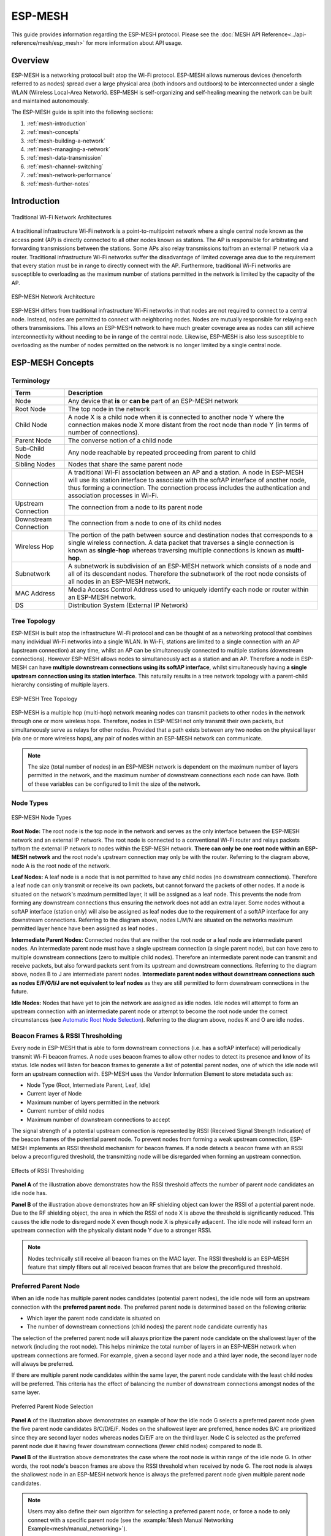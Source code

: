 ESP-MESH
========

This guide provides information regarding the ESP-MESH protocol. Please see the :doc:`MESH API Reference<../api-reference/mesh/esp_mesh>` for more information about API usage.

.. ------------------------------- Overview -----------------------------------

Overview
--------

ESP-MESH is a networking protocol built atop the Wi-Fi protocol. ESP-MESH allows numerous devices (henceforth referred to as nodes) spread over a large physical area (both indoors and outdoors) to be interconnected under a single WLAN (Wireless Local-Area Network). ESP-MESH is self-organizing and self-healing meaning the network can be built and maintained autonomously.

The ESP-MESH guide is split into the following sections:

1. :ref:`mesh-introduction`

2. :ref:`mesh-concepts`

3. :ref:`mesh-building-a-network`

4. :ref:`mesh-managing-a-network`

5. :ref:`mesh-data-transmission`

6. :ref:`mesh-channel-switching`

7. :ref:`mesh-network-performance`

8. :ref:`mesh-further-notes`


.. ----------------------------- Introduction ---------------------------------

.. _mesh-introduction:

Introduction
------------

.. figure:: ../../_static/mesh-traditional-network-architecture.png
    :align: center
    :alt: Diagram of Traditional Network Architectures
    :figclass: align-center

    Traditional Wi-Fi Network Architectures

A traditional infrastructure Wi-Fi network is a point-to-multipoint network where a single central node known as the access point (AP) is directly connected to all other nodes known as stations. The AP is responsible for arbitrating and forwarding transmissions between the stations. Some APs also relay transmissions to/from an external IP network via a router. Traditional infrastructure Wi-Fi networks suffer the disadvantage of limited coverage area due to the requirement that every station must be in range to directly connect with the AP. Furthermore, traditional Wi-Fi networks are susceptible to overloading as the maximum number of stations permitted in the network is limited by the capacity of the AP.

.. figure:: ../../_static/mesh-esp-mesh-network-architecture.png
    :align: center
    :alt: Diagram of ESP-MESH Network Architecture
    :figclass: align-center

    ESP-MESH Network Architecture

ESP-MESH differs from traditional infrastructure Wi-Fi networks in that nodes are not required to connect to a central node. Instead, nodes are permitted to connect with neighboring nodes. Nodes are mutually responsible for relaying each others transmissions. This allows an ESP-MESH network to have much greater coverage area as nodes can still achieve interconnectivity without needing to be in range of the central node. Likewise, ESP-MESH is also less susceptible to overloading as the number of nodes permitted on the network is no longer limited by a single central node.


.. -------------------------- ESP-MESH Concepts -------------------------------

.. _mesh-concepts:

ESP-MESH Concepts
-----------------

Terminology
^^^^^^^^^^^

+--------------------------+----------------------------------------------------------------+
| Term                     | Description                                                    |
+==========================+================================================================+
| Node                     | Any device that **is** or **can be** part of an ESP-MESH       |
|                          | network                                                        |
+--------------------------+----------------------------------------------------------------+
| Root Node                | The top node in the network                                    |
+--------------------------+----------------------------------------------------------------+
| Child Node               | A node X is a child node when it is connected to another node  |
|                          | Y where the connection makes node X more distant from the root |
|                          | node than node Y (in terms of number of connections).          |
+--------------------------+----------------------------------------------------------------+
| Parent Node              | The converse notion of a child node                            |
+--------------------------+----------------------------------------------------------------+
| Sub-Child Node           | Any node reachable by repeated proceeding from parent to child |
+--------------------------+----------------------------------------------------------------+
| Sibling Nodes            | Nodes that share the same parent node                          |
+--------------------------+----------------------------------------------------------------+
| Connection               | A traditional Wi-Fi association between an AP and a station.   |
|                          | A node in ESP-MESH will use its station interface to associate |
|                          | with the softAP interface of another node, thus forming a      |
|                          | connection. The connection process includes the authentication |
|                          | and association processes in Wi-Fi.                            |
+--------------------------+----------------------------------------------------------------+
| Upstream Connection      | The connection from a node to its parent node                  |
+--------------------------+----------------------------------------------------------------+
| Downstream Connection    | The connection from a node to one of its child nodes           |
+--------------------------+----------------------------------------------------------------+
| Wireless Hop             | The portion of the path between source and destination nodes   |
|                          | that corresponds to a single wireless connection. A data       |
|                          | packet that traverses a single connection is known as          |
|                          | **single-hop** whereas traversing multiple connections is      |
|                          | known as **multi-hop**.                                        |
+--------------------------+----------------------------------------------------------------+
| Subnetwork               | A subnetwork is subdivision of an ESP-MESH network which       |
|                          | consists of a node and all of its descendant nodes. Therefore  |
|                          | the subnetwork of the root node consists of all nodes in an    |
|                          | ESP-MESH network.                                              |
+--------------------------+----------------------------------------------------------------+
| MAC Address              | Media Access Control Address used to uniquely identify each    |
|                          | node or router within an ESP-MESH network.                     |
+--------------------------+----------------------------------------------------------------+
| DS                       | Distribution System (External IP Network)                      |
+--------------------------+----------------------------------------------------------------+

Tree Topology
^^^^^^^^^^^^^

ESP-MESH is built atop the infrastructure Wi-Fi protocol and can be thought of as a networking protocol that combines many individual Wi-Fi networks into a single WLAN. In Wi-Fi, stations are limited to a single connection with an AP (upstream connection) at any time, whilst an AP can be simultaneously connected to multiple stations (downstream connections). However ESP-MESH allows nodes to simultaneously act as a station and an AP. Therefore a node in ESP-MESH can have **multiple downstream connections using its softAP interface**, whilst simultaneously having **a single upstream connection using its station interface**. This naturally results in a tree network topology with a parent-child hierarchy consisting of multiple layers. 

.. figure:: ../../_static/mesh-tree-topology.png
    :align: center
    :alt: Diagram of ESP-MESH Tree Topology
    :figclass: align-center

    ESP-MESH Tree Topology

ESP-MESH is a multiple hop (multi-hop) network meaning nodes can transmit packets to other nodes in the network through one or more wireless hops. Therefore, nodes in ESP-MESH not only transmit their own packets, but simultaneously serve as relays for other nodes. Provided that a path exists between any two nodes on the physical layer (via one or more wireless hops), any pair of nodes within an ESP-MESH network can communicate.

.. note::
    The size (total number of nodes) in an ESP-MESH network is dependent on the maximum number of layers permitted in the network, and the maximum number of downstream connections each node can have. Both of these variables can be configured to limit the size of the network.

Node Types
^^^^^^^^^^

.. figure:: ../../_static/mesh-node-types.png
    :align: center
    :alt: Diagram of ESP-MESH Node Types
    :figclass: align-center

    ESP-MESH Node Types

**Root Node:** The root node is the top node in the network and serves as the only interface between the ESP-MESH network and an external IP network. The root node is connected to a conventional Wi-Fi router and relays packets to/from the external IP network to nodes within the ESP-MESH network. **There can only be one root node within an ESP-MESH network** and the root node's upstream connection may only be with the router. Referring to the diagram above, node A is the root node of the network.

**Leaf Nodes:** A leaf node is a node that is not permitted to have any child nodes (no downstream connections). Therefore a leaf node can only transmit or receive its own packets, but cannot forward the packets of other nodes. If a node is situated on the network's maximum permitted layer, it will be assigned as a leaf node. This prevents the node from forming any downstream connections thus ensuring the network does not add an extra layer. Some nodes without a softAP interface (station only) will also be assigned as leaf nodes due to the requirement of a softAP interface for any downstream connections. Referring to the diagram above, nodes L/M/N are situated on the networks maximum permitted layer hence have been assigned as leaf nodes .

**Intermediate Parent Nodes:** Connected nodes that are neither the root node or a leaf node are intermediate parent nodes. An intermediate parent node must have a single upstream connection (a single parent node), but can have zero to multiple downstream connections (zero to multiple child nodes). Therefore an intermediate parent node can transmit and receive packets, but also forward packets sent from its upstream and downstream connections. Referring to the diagram above, nodes B to J are intermediate parent nodes. **Intermediate parent nodes without downstream connections such as nodes E/F/G/I/J are not equivalent to leaf nodes** as they are still permitted to form downstream connections in the future.

**Idle Nodes:** Nodes that have yet to join the network are assigned as idle nodes. Idle nodes will attempt to form an upstream connection with an intermediate parent node or attempt to become the root node under the correct circumstances (see `Automatic Root Node Selection`_). Referring to the diagram above, nodes K and O are idle nodes.

Beacon Frames & RSSI Thresholding
^^^^^^^^^^^^^^^^^^^^^^^^^^^^^^^^^

Every node in ESP-MESH that is able to form downstream connections (i.e. has a softAP interface) will periodically transmit Wi-Fi beacon frames. A node uses beacon frames to allow other nodes to detect its presence and know of its status. Idle nodes will listen for beacon frames to generate a list of potential parent nodes, one of which  the idle node will form an upstream connection with. ESP-MESH uses the Vendor Information Element to store metadata such as:

- Node Type (Root, Intermediate Parent, Leaf, Idle)
- Current layer of Node
- Maximum number of layers permitted in the network
- Current number of child nodes
- Maximum number of downstream connections to accept 

The signal strength of a potential upstream connection is represented by RSSI (Received Signal Strength Indication) of the beacon frames of the potential parent node. To prevent nodes from forming a weak upstream connection, ESP-MESH implements an RSSI threshold mechanism for beacon frames. If a node detects a beacon frame with an RSSI below a preconfigured threshold, the transmitting node will be disregarded when forming an upstream connection.

.. figure:: ../../_static/mesh-beacon-frame-rssi.png
    :align: center
    :alt: Diagram of the Effects of RSSI Thresholding
    :figclass: align-center

    Effects of RSSI Thresholding

**Panel A** of the illustration above demonstrates how the RSSI threshold affects the number of parent node candidates an idle node has.

**Panel B** of the illustration above demonstrates how an RF shielding object can lower the RSSI of a potential parent node. Due to the RF shielding object, the area in which the RSSI of node X is above the threshold is significantly reduced. This causes the idle node to disregard node X even though node X is physically adjacent. The idle node will instead form an upstream connection with the physically distant node Y due to a stronger RSSI.

.. note::
    Nodes technically still receive all beacon frames on the MAC layer. The RSSI threshold is an ESP-MESH feature that simply filters out all received beacon frames that are below the preconfigured threshold. 

Preferred Parent Node 
^^^^^^^^^^^^^^^^^^^^^

When an idle node has multiple parent nodes candidates (potential parent nodes), the idle node will form an upstream connection with the **preferred parent node**. The preferred parent node is determined based on the following criteria:

- Which layer the parent node candidate is situated on 
- The number of downstream connections (child nodes) the parent node candidate currently has

The selection of the preferred parent node will always prioritize the parent node candidate on the shallowest layer of the network (including the root node). This helps minimize the total number of layers in an ESP-MESH network when upstream connections are formed. For example, given a second layer node and a third layer node, the second layer node will always be preferred. 

If there are multiple parent node candidates within the same layer, the parent node candidate with the least child nodes will be preferred. This criteria has the effect of balancing the number of downstream connections amongst nodes of the same layer.

.. figure:: ../../_static/mesh-preferred-parent-node.png
    :align: center
    :alt: Diagram of Preferred Parent Node Selection
    :figclass: align-center

    Preferred Parent Node Selection
    
**Panel A** of the illustration above demonstrates an example of how the idle node G selects a preferred parent node given the five parent node candidates B/C/D/E/F. Nodes on the shallowest layer are preferred, hence nodes B/C are prioritized since they are second layer nodes whereas nodes D/E/F are on the third layer. Node C is selected as the preferred parent node due it having fewer downstream connections (fewer child nodes) compared to node B.

**Panel B** of the illustration above demonstrates the case where the root node is within range of the idle node G. In other words, the root node's beacon frames are above the RSSI threshold when received by node G. The root node is always the shallowest node in an ESP-MESH network hence is always the preferred parent node given multiple parent node candidates.

.. note::
    Users may also define their own algorithm for selecting a preferred parent node, or force a node to only connect with a specific parent node (see the :example:`Mesh Manual Networking Example<mesh/manual_networking>`).

Routing Tables
^^^^^^^^^^^^^^

Each node within an ESP-MESH network will maintain its individual routing table used to correctly route ESP-MESH packets (see `ESP-MESH Packet`_) to the correct destination node. The routing table of a particular node will **consist of the MAC addresses of all nodes within the particular node's subnetwork** (including the MAC address of the particular node itself). Each routing table is internally partitioned into multiple subtables with each subtable corresponding to the subnetwork of each child node.

.. figure:: ../../_static/mesh-routing-tables-example.png
    :align: center
    :alt: Diagram of ESP-MESH Routing Tables Example
    :figclass: align-center

    ESP-MESH Routing Tables Example

Using the diagram above as an example, the routing table of node B would consist of the MAC addresses of nodes B to I (i.e. equivalent to the subnetwork of node B). Node B's routing table is internally partitioned into two subtables containing of nodes C to F and nodes G to I (i.e. equivalent to the subnetworks of nodes C and G respectively).

**ESP-MESH utilizes routing tables to determine whether an ESP-MESH packet should be forwarded upstream or downstream based on the following rules.**

**1.** If the packet's destination MAC address is within the current node's routing table and is not the current node, select the subtable that contains the destination MAC address and forward the data packet downstream to the child node corresponding to the subtable.

**2.** If the destination MAC address is not within the current node's routing table, forward the data packet upstream to the current node's parent node. Doing so repeatedly will result in the packet arriving at the root node where the routing table should contain all nodes within the network.

.. note::
    Users can call :cpp:func:`esp_mesh_get_routing_table` to obtain a node's routing table, or :cpp:func:`esp_mesh_get_routing_table_size` to obtain the size of a node's routing table.

    :cpp:func:`esp_mesh_get_subnet_nodes_list` can be used to obtain the corresponding subtable of a specific child node. Likewise :cpp:func:`esp_mesh_get_subnet_nodes_num` can be used to obtain the size of the subtable.


.. ------------------------ Building a Mesh Network ---------------------------

.. _mesh-building-a-network:

Building a Network
------------------

General Process
^^^^^^^^^^^^^^^

.. warning::
    Before the ESP-MESH network building process can begin, certain parts of the configuration must be uniform across each node in the network (see :cpp:type:`mesh_cfg_t`). Each node must be configured with **the same Mesh Network ID, router configuration, and softAP configuration**.

An ESP-MESH network building process involves selecting a root node, then forming downstream connections layer by layer until all nodes have joined the network. The exact layout of the network can be dependent on factors such as root node selection, parent node selection, and asynchronous power-on reset. However, the ESP-MESH network building process can be generalized into the following steps:

.. figure:: ../../_static/mesh-network-building.png
    :align: center
    :alt: Diagram of ESP-MESH Network Building Process
    :figclass: align-center

    ESP-MESH Network Building Process

1. Root Node Selection
""""""""""""""""""""""
The root node can be designated during configuration (see section on `User Designated Root Node`_), or dynamically elected based on the signal strength between each node and the router (see `Automatic Root Node Selection`_). Once selected, the root node will connect with the router and begin allowing downstream connections to form. Referring to the figure above, node A is selected to be the root node hence node A forms an upstream connection with the router.

2. Second Layer Formation
"""""""""""""""""""""""""
Once the root node has connected to the router, idle nodes in range of the root node will begin connecting with the root node thereby forming the second layer of the network. Once connected, the second layer nodes become intermediate parent nodes (assuming maximum permitted layers > 2) hence the next layer to form. Referring to the figure above, nodes B to D are in range of the root node. Therefore nodes B to D form upstream connections with the root node and become intermediate parent nodes.

3. Formation of remaining layers
""""""""""""""""""""""""""""""""
The remaining idle nodes will connect with intermediate parent nodes within range thereby forming a new layer in the network. Once connected, the idles nodes become intermediate parent node or leaf nodes depending on the networks maximum permitted layers. This step is repeated until there are no more idle nodes within the network or until the maximum permitted layer of the network has been reached. Referring to the figure above, nodes E/F/G connect with nodes B/C/D respectively and become intermediate parent nodes themselves.

4. Limiting Tree Depth
""""""""""""""""""""""
To prevent the network from exceeding the maximum permitted number of layers, nodes on the maximum layer will automatically become leaf nodes once connected. This prevents any other idle node from connecting with the leaf node thereby prevent a new layer form forming. However if an idle node has no other potential parent node, it will remain idle indefinitely. Referring to the figure above, the network's maximum permitted layers is set to four. Therefore when node H connects, it becomes a leaf node to prevent any downstream connections from forming.

Automatic Root Node Selection
^^^^^^^^^^^^^^^^^^^^^^^^^^^^^

The automatic selection of a root node involves an election process amongst all idle nodes based on their signal strengths with the router. Each idle node will transmit their MAC addresses and router RSSI values via Wi-Fi beacon frames. **The MAC address is used to uniquely identify each node in the network** whilst the **router RSSI** is used to indicate a node's signal strength with reference to the router. 

Each node will then simultaneously scan for the beacon frames from other idle nodes. If a node detects a beacon frame with a stronger router RSSI, the node will begin transmitting the contents of that beacon frame (i.e. voting for the node with the stronger router RSSI). The process of transmission and scanning will repeat for a preconfigured minimum number of iterations (10 iterations by default) and result in the beacon frame with the strongest router RSSI being propagated throughout the network. 

After all iterations, each node will individually check for its **vote percentage** (``number of votes/number of nodes participating in election``) to determine if it should become the root node. **If a node has a vote percentage larger than a preconfigured threshold (90% by default), the node will become a root node**. 

The following diagram demonstrates how an ESP-MESH network is built when the root node is automatically selected.

.. figure:: ../../_static/mesh-root-node-election-example.png
    :align: center
    :alt: Diagram of Root Node Election Process Example
    :figclass: align-center

    Root Node Election Example

**1.** On power-on reset, each node begins transmitting beacon frames consisting of their own MAC addresses and their router RSSIs.

**2.** Over multiple iterations of transmission and scanning, the beacon frame with the strongest router RSSI is propagated throughout the network. Node C has the strongest router RSSI (-10db) hence its beacon frame is propagated throughout the network. All nodes participating in the election vote for node C thus giving node C a vote percentage of 100%. Therefore node C becomes a root node and connects with the router.

**3.** Once Node C has connected with the router, nodes A/B/D/E connectwith node C as it is the preferred parent node (i.e. the shallowest node). Nodes A/B/D/E form the second layer of the network.

**4.** Node F and G connect with nodes D and E respectively and the network building process is complete.

.. note::
    The minimum number of iterations for the election process can be configured using :cpp:func:`esp_mesh_set_attempts`. Users should adjust the number of iterations based on the number of nodes within the network (i.e. the larger the network the larger number of scan iterations required). 

.. warning::
    **Vote percentage threshold** can also be configured using :cpp:func:`esp_mesh_set_vote_percentage`. Setting a low vote percentage threshold **can result in two or more nodes becoming root nodes** within the same ESP-MESH network leading to the building of multiple networks. If such is the case, ESP-MESH has internal mechanisms to autonomously resolve the **root node conflict**. The networks of the multiple root nodes will be combined into a single network with a single root node. However, root node conflicts where two or more root nodes have the same router SSID but different router BSSID are not handled.

User Designated Root Node
^^^^^^^^^^^^^^^^^^^^^^^^^

The root node can also be designated by user which will entail the designated root node to directly connect with the router and forgo the election process. When a root node is designated, all other nodes within the network must also forgo the election process to prevent the occurrence of a root node conflict. The following diagram demonstrates how an ESP-MESH network is built when the root node is designated by the user.

.. figure:: ../../_static/mesh-root-node-designated-example.png
    :align: center
    :alt: Diagram of Root Node Designation Process Example
    :figclass: align-center

    Root Node Designation Example (Root Node = A, Max Layers = 4)

**1.** Node A is designated the root node by the user therefore directly connects with the router. All other nodes forgo the election process.

**2.** Nodes C/D connect with node A as their preferred parent node. Both nodes form the second layer of the network.

**3.** Likewise, nodes B/E connect with node C, and node F connects with node D. Nodes B/E/F form the third layer of the network.

**4.** Node G connects with node E, forming the fourth layer of the network. However the maximum permitted number of layers in this network is configured as four, therefore node G becomes a leaf node to prevent any new layers from forming.

.. note::
    When designating a root node, the root node should call :cpp:func:`esp_mesh_set_parent` in order to directly connect with the router. Likewise, all other nodes should call :cpp:func:`esp_mesh_fix_root` to forgo the election process.

Parent Node Selection
^^^^^^^^^^^^^^^^^^^^^

By default, ESP-MESH is self organizing meaning that each node will autonomously select which potential parent node to form an upstream connection with. The autonomously selected parent node is known as the preferred parent node. The criteria used for selecting the preferred parent node is designed to reduce the number of layers in the ESP-MESH network and to balance the number of downstream connections between potential parent nodes (see section on `Preferred Parent Node`_).

However ESP-MESH also allows users to disable self-organizing behavior which will allow users to define their own criteria for parent node selection, or to configure nodes to have designated parent nodes (see the :example:`Mesh Manual Networking Example<mesh/manual_networking>`).

Asynchronous Power-on Reset
^^^^^^^^^^^^^^^^^^^^^^^^^^^

ESP-MESH network building can be affected by the order in which nodes power-on. If certain nodes within the network power-on asynchronously (i.e. separated by several minutes), **the final structure of the network could differ from the ideal case where all nodes are powered on synchronously**. Nodes that are delayed in powering on will adhere to the following rules:

**Rule 1:** If a root node already exists in the network, the delayed node will not attempt to elect a new root node, even if it has a stronger RSSI with the router. The delayed node will instead join the network like any other idle node by connecting with a preferred parent node. If the delayed node is the designated root node, all other nodes in the network will remain idle until the delayed node powers-on.

**Rule 2:** If a delayed node forms an upstream connection and becomes an intermediate parent node, it may also become the new preferred parent of other nodes (i.e. being a shallower node). This will cause the other nodes to switch their upstream connections to connect with the delayed node (see `Parent Node Switching`_).

**Rule 3:** If an idle node has a designated parent node which is delayed in powering-on, the idle node will not attempt to form any upstream connections in the absence of its designated parent node. The idle node will remain idle indefinitely until its designated parent node powers-on. 

The following example demonstrates the effects of asynchronous power-on with regards to network building.

.. figure:: ../../_static/mesh-asynchronous-power-on-example.png
    :align: center
    :alt: Diagram of Asynchronous Power On Example
    :figclass: align-center

    Network Building with Asynchronous Power On Example

**1.** Nodes A/C/D/F/G/H are powered-on synchronously and begin the root node election process by broadcasting their MAC addresses and router RSSIs. Node A is elected as the root node as it has the strongest RSSI.

**2.** Once node A becomes the root node, the remaining nodes begin forming upstream connections layer by layer with their preferred parent nodes. The result is a network with five layers.

**3.** Node B/E are delayed in powering-on but neither attempt to become the root node even though they have stronger router RSSIs (-20db and -10db) compared to node A. Instead both delayed nodes form upstream connections with their preferred parent nodes A and C respectively. Both Nodes B/E become intermediate parent nodes after connecting.

**4.** Nodes D/G switch their upstream connections as node B is the new preferred parent node due to it being on a shallower layer (second layer node). Due to the switch, the resultant network has three layers instead of the original five layers.

**Synchronous Power-On:** Had all nodes powered-on synchronously, node E would have become the root node as it has the strongest router RSSI (-10db). This would result in a significantly different network layout compared to the network formed under the conditions of asynchronous power-on. **However the synchronous power-on network layout can still be reached if the user manually switches the root node** (see :cpp:func:`esp_mesh_waive_root`).

.. note::
    Differences in parent node selection caused by asynchronous power-on are  autonomously corrected for to some extent in ESP-MESH (see `Parent Node Switching`_)

Loop-back Avoidance, Detection, and Handling
^^^^^^^^^^^^^^^^^^^^^^^^^^^^^^^^^^^^^^^^^^^^

A loop-back is the situation where a particular node forms an upstream connection with one of its descendant nodes (a node within the particular node's subnetwork). This results in a circular connection path thereby breaking the tree topology. ESP-MESH prevents loop-back during parent selection by excluding nodes already present in the selecting node's routing table (see `Routing Tables`_) thus prevents a particular node from attempting to connect to any node within its subnetwork.

In the event that a loop-back occurs, ESP-MESH utilizes a path verification mechanism and energy transfer mechanism to detect the loop-back occurrence. The parent node of the upstream connection that caused the loop-back will then inform the child node of the loop-back and initiate a disconnection.

.. -------------------------- Network Management ------------------------------

.. _mesh-managing-a-network:

Managing a Network
------------------

**ESP-MESH is a self healing network meaning it can detect and correct for failures in network routing**. Failures occur when a parent node with one or more child nodes breaks down, or when the connection between a parent node and its child nodes becomes unstable. Child nodes in ESP-MESH will autonomously select a new parent node and form an upstream connection with it to maintain network interconnectivity. ESP-MESH can handle both Root Node Failures and Intermediate Parent Node Failures.

Root Node Failure
^^^^^^^^^^^^^^^^^

If the root node breaks down, the nodes connected with it (second layer nodes) will promptly detect the failure of the root node. The second layer nodes will initially attempt to reconnect with the root node. However after multiple failed attempts, the second layer nodes will initialize a new round of root node election. **The second layer node with the strongest router RSSI will be elected as the new root node** whilst the remaining second layer nodes will form an upstream connection with the new root node (or a neighboring parent node if not in range).

If the root node and multiple downstream layers simultaneously break down (e.g. root node, second layer, and third layer), the shallowest layer that is still functioning will initialize the root node election. The following example illustrates an example of self healing from a root node break down.

.. figure:: ../../_static/mesh-root-node-failure.png
    :align: center
    :alt: Diagram of Self Healing From Root Node Failure 
    :figclass: align-center

    Self Healing From Root Node Failure
    
**1.** Node C is the root node of the network. Nodes A/B/D/E are second layer nodes connected to node C.

**2.** Node C breaks down. After multiple failed attempts to reconnect, the second layer nodes begin the election process by broadcasting their router RSSIs. Node B has the strongest router RSSI.

**3.** Node B is elected as the root node and begins accepting downstream connections. The remaining second layer nodes A/D/E form upstream connections with node B thus the network is healed and can continue operating normally.

.. note::
    If a designated root node breaks down, the remaining nodes **will not autonomously attempt to elect a new root node** as an election process will never be attempted whilst a designated root node is used.

Intermediate Parent Node Failure
^^^^^^^^^^^^^^^^^^^^^^^^^^^^^^^^

If an intermediate parent node breaks down, the disconnected child nodes will initially attempt to reconnect with the parent node. After multiple failed attempts to reconnect, each child node will begin to scan for potential parent nodes (see `Beacon Frames & RSSI Thresholding`_).

If other potential parent nodes are available, each child node will individually select a new preferred parent node (see `Preferred Parent Node`_) and form an upstream connection with it. If there are no other potential parent nodes for a particular child node, it will remain idle indefinitely.

The following diagram illustrates an example of self healing from an Intermediate Parent Node break down.

.. figure:: ../../_static/mesh-parent-node-failure.png
    :align: center
    :alt: Diagram of Self Healing From Intermediate Parent Node Failure 
    :figclass: align-center

    Self Healing From Intermediate Parent Node Failure 

**1.** The following branch of the network consists of nodes A to G.

**2.** Node C breaks down. Nodes F/G detect the break down and attempt to reconnect with node C. After multiple failed attempts to reconnect, nodes F/G begin to select a new preferred parent node.

**3.** Node G is out of range from any other parent node hence remains idle for the time being. Node F is in range of nodes B/E, however node B is selected as it is the shallower node. Node F becomes an intermediate parent node after connecting with Node B thus node G can connect with node F. The network is healed, however the network routing as been affected and an extra layer has been added.

.. note::
    If a child node has a designated parent node that breaks down, the child node will make no attempt to connect with a new parent node. The child node will remain idle indefinitely.

Root Node Switching
^^^^^^^^^^^^^^^^^^^

ESP-MESH does not automatically switch the root node unless the root node breaks down. Even if the root node's router RSSI degrades to the point of disconnection, the root node will remain unchanged. Root node switching is the act of explicitly starting a new election such that a node with a stronger router RSSI will be elected as the new root node. This can be a useful method of adapting to degrading root node performance.

To trigger a root node switch, the current root node must explicitly call :cpp:func:`esp_mesh_waive_root` to trigger a new election. The current root node will signal all nodes within the network to begin transmitting and scanning for beacon frames (see `Automatic Root Node Selection`_) **whilst remaining connected to the network (i.e. not idle)**. If another node receives more votes than the current root node, a root node switch will be initiated. **The root node will remain unchanged otherwise**.

A newly elected root node sends a **switch request** to the current root node which in turn will respond with an acknowledgment signifying both nodes are ready to switch. Once the acknowledgment is received, the newly elected root node will disconnect from its parent and promptly form an upstream connection with the router thereby becoming the new root node of the network. The previous root node will disconnect from the router **whilst maintaining all of its downstream connections** and enter the idle state. The previous root node will then begin scanning for potential parent nodes and selecting a preferred parent.

The following diagram illustrates an example of a root node switch.

.. figure:: ../../_static/mesh-root-node-switch-example.png
    :align: center
    :alt: Diagram of Root Node Switch Example
    :figclass: align-center

    Root Node Switch Example 

**1.** Node C is the current root node but has degraded signal strength with the router (-85db). The node C triggers a new election and all nodes begin transmitting and scanning for beacon frames **whilst still being connected**.

**2.** After multiple rounds of transmission and scanning, node B is elected as the new root node. Node B sends node C a **switch request** and node C responds with an acknowledgment.

**3.** Node B disconnects from its parent and connects with the router becoming the networks new root node. Node C disconnects from the router, enters the idle state, and begins scanning for and selecting a new preferred parent node. **Node C maintains all its downstream connections throughout this process**. 

**4.** Node C selects node B as its preferred parent node, forms an upstream connection, and becomes a second layer node. The network layout is similar after the switch as node C still maintains the same subnetwork. However each node in node C's subnetwork has been placed one layer deeper as a result of the switch. `Parent Node Switching`_ may adjust the network layout afterwards if any nodes have a new preferred parent node as a result of the root node switch.

.. note::
    Root node switching must require an election hence is only supported when using a self-organized ESP-MESH network. In other words, root node switching cannot occur if a designated root node is used.

Parent Node Switching
^^^^^^^^^^^^^^^^^^^^^

Parent Node Switching entails a child node switching its upstream connection to another parent node of a shallower layer. **Parent Node Switching occurs autonomously** meaning that a child node will change its upstream connection automatically if a potential parent node of a shallower layer becomes available (i.e. due to a `Asynchronous Power-on Reset`_). 

All potential parent nodes periodically transmit beacon frames (see `Beacon Frames & RSSI Thresholding`_) allowing for a child node to scan for the availability of a shallower parent node. Due to parent node switching, a self-organized ESP-MESH network can dynamically adjust its network layout to ensure each connection has a good RSSI and that the number of layers in the network is minimized.


.. --------------------------- Data Transmission ------------------------------

.. _mesh-data-transmission:

Data Transmission
-----------------

ESP-MESH Packet
^^^^^^^^^^^^^^^

ESP-MESH network data transmissions use ESP-MESH packets. ESP-MESH packets are **entirely contained within the frame body of a Wi-Fi data frame**. A multi-hop data transmission in an ESP-MESH network will involve a single ESP-MESH packet being carried over each wireless hop by a different Wi-Fi data frame.

The following diagram shows the structure of an ESP-MESH packet and its relation with a Wi-Fi data frame.

.. figure:: ../../_static/mesh-packet.png
    :align: center
    :alt: Diagram of ESP-MESH Packet
    :figclass: align-center

    ESP-MESH Packet 

**The header** of an ESP-MESH packet contains the MAC addresses of the source and destination nodes. The options field contains information pertaining to the special types of ESP-MESH packets such as a group transmission or a packet originating from the external IP network (see :c:macro:`MESH_OPT_SEND_GROUP` and :c:macro:`MESH_OPT_RECV_DS_ADDR`).

**The payload** of an ESP-MESH packet contains the actual application data. This data can be raw binary data, or encoded under an application layer protocol such as HTTP, MQTT, and JSON (see :cpp:type:`mesh_proto_t`).

.. note::
    When sending an ESP-MESH packet to the external IP network, the destination address field of the header will contain the IP address and port of the target server rather than the MAC address of a node (see :cpp:type:`mesh_addr_t`). Furthermore the root node will handle the formation of the outgoing TCP/IP packet.

Group Control & Multicasting
^^^^^^^^^^^^^^^^^^^^^^^^^^^^

Multicasting is a feature that allows a single ESP-MESH packet to be transmitted simultaneously to multiple nodes within the network. Multicasting in ESP-MESH can be achieved by either specifying a list of target nodes, or specifying a preconfigured group of nodes. Both methods of multicasting are called via :cpp:func:`esp_mesh_send`.

To multicast by specifying a list of target nodes, users must first set the ESP-MESH packet's destination address to the **Multicast-Group Address** (``01:00:5E:xx:xx:xx``). This signifies that the ESP-MESH packet is a multicast packet with a group of addresses, and that the address should be obtained from the header options. Users must then list the MAC addresses of the target nodes as options (see :cpp:type:`mesh_opt_t` and :c:macro:`MESH_OPT_SEND_GROUP`). This method of multicasting requires no prior setup but can incur a large amount of overhead data as each target node's MAC address must be listed in the options field of the header.

Multicasting by group allows a ESP-MESH packet to be transmitted to a preconfigured group of nodes. Each grouping is identified by a unique ID, and a node can be placed into a group via :cpp:func:`esp_mesh_set_group_id`. Multicasting to a group involves setting the destination address of the ESP-MESH packet to the target group ID. Furthermore, the :c:macro:`MESH_DATA_GROUP` flag must set. Using groups to multicast incurs less overhead, but requires nodes to previously added into groups.

.. note::
    During a multicast, all nodes within the network still receive the ESP-MESH packet on the MAC layer. However, nodes not included in the MAC address list or the target group will simply filter out the packet. 

Broadcasting
^^^^^^^^^^^^

Broadcasting is a feature that allows a single ESP-MESH packet to be transmitted simultaneously to all nodes within the network. Each node essentially forwards a broadcast packet to all of its upstream and downstream connections such that the packet propagates throughout the network as quickly as possible. However, ESP-MESH utilizes the following methods to avoid wasting bandwidth during a broadcast.

**1.** When an intermediate parent node receives a broadcast packet from its parent, it will forward the packet to each of its child nodes whilst storing a copy of the packet for itself. 

**2.** When an intermediate parent node is the source node of the broadcast, it will transmit the broadcast packet upstream to is parent node and downstream to each of its child nodes.

**3.** When an intermediate parent node receives a broadcast packet from one of its child nodes, it will forward the packet to its parent node and each of its remaining child nodes whilst storing a copy of the packet for itself.

**4.** When a leaf node is the source node of a broadcast, it will directly transmit the packet to its parent node.

**5.** When the root node is the source node of a broadcast, the root node will transmit the packet to all of its child nodes.

**6.** When the root node receives a broadcast packet from one of its child nodes, it will forward the packet to each of its remaining child nodes whilst storing a copy of the packet for itself. 

**7.** When a node receives a broadcast packet with a source address matching its own MAC address, the node will discard the broadcast packet.

**8.** When an intermediate parent node receives a broadcast packet from its parent node which was originally transmitted from one of its child nodes, it will discard the broadcast packet

Upstream Flow Control
^^^^^^^^^^^^^^^^^^^^^

ESP-MESH relies on parent nodes to control the upstream data flow of their immediate child nodes. To prevent a parent node's message buffer from overflowing due to an overload of upstream transmissions, a parent node will allocate a quota for upstream transmissions known as a **receiving window** for each of its child nodes. **Each child node must apply for a receiving window before it is permitted to transmit upstream**. The size of a receiving window can be dynamically adjusted. An upstream transmission from a child node to the parent node consists of the following steps:

**1.** Before each transmission, the child node sends a window request to its parent node. The window request consists of a sequence number which corresponds to the child node's data packet that is pending transmission.

**2.** The parent node receives the window request and compares the sequence number with the sequence number of the previous packet sent by the child node. The comparison is used to calculate the size of the receiving window which is transmitted back to the child node.

**3.** The child node transmits the data packet in accordance with the window size specified by the parent node. If the child node depletes its receiving window, it must obtain another receiving windows by sending a request before it is permitted to continue transmitting.

.. note::
    ESP-MESH does not support any downstream flow control.

.. warning::
    Due to `Parent Node Switching`_, packet loss may occur during upstream transmissions.

Due to the fact that the root node acts as the sole interface to an external IP network, it is critical that downstream nodes are aware of the root node's connection status with the external IP network. Failing to do so can lead to nodes attempting to pass data upstream to the root node whilst it is disconnected from the IP network. This results in unnecessary transmissions and packet loss. ESP-MESH address this issue by providing a mechanism to stabilize the throughput of outgoing data based on the connection status between the root node and the external IP network. The root node can broadcast its external IP network connection status to all other nodes by calling :cpp:func:`esp_mesh_post_toDS_state`.

Bi-Directional Data Stream
^^^^^^^^^^^^^^^^^^^^^^^^^^

The following diagram illustrates the various network layers involved in an ESP-MESH Bidirectional Data Stream.

.. figure:: ../../_static/mesh-bidirectional-data-stream.png
    :align: center
    :alt: Diagram of ESP-MESH Bidirectional Data Stream
    :figclass: align-center

    ESP-MESH Bidirectional Data Stream

Due to the use of `Routing Tables`_, **ESP-MESH is able to handle pack forwarding entirely on the mesh layer**. A TCP/IP layer is only required on the root node when it transmits/receives a packet to/from an external IP network.


.. --------------------------- Channel Switching -------------------------------

.. _mesh-channel-switching:

Channel Switching
-----------------

Background
^^^^^^^^^^

In traditional Wi-Fi networks, **channels** are predetermined frequency ranges. In an infrastructure basic service set (BSS), the serving AP and its connected stations must be on the same operating channels (1 to 14) in which beacons are transmitted. Physically adjacent BSS (Basic Service Sets) operating on the same channel can lead to interference and degraded performance.

In order to allow a BSS adapt to changing physical layer conditions and maintain performance, Wi-Fi contains mechanisms for **network channel switching**. A network channel switch is an attempt to move a BSS to a new operating channel whilst minimizing disruption to the BSS during this process. However it should be recognized that a channel switch may be unsuccessful in  moving all stations to the new operating channel.

In an infrastructure Wi-Fi network, network channel switches are triggered by the AP with the aim of having the AP and all connected stations synchronously switch to a new channel. Network channel switching is implemented by embedding a **Channel Switch Announcement (CSA)** element within the AP's periodically transmitted beacon frames. The CSA element is used to advertise to all connected stations regarding an upcoming network channel switch and will be included in multiple beacon frames up until the switch occurs.

A CSA element contains information regarding the **New Channel Number** and a **Channel Switch Count** which indicates the number of beacon frame intervals (TBTTs) remaining until the network channel switch occurs. Therefore, the Channel Switch Count is decremented every beacon frame and allows connected stations to synchronize their channel switch with the AP.

ESP-MESH Network Channel Switching
^^^^^^^^^^^^^^^^^^^^^^^^^^^^^^^^^^

ESP-MESH Network Channel Switching also utilize beacon frames that contain a CSA element. However, being a multi-hop network makes the switching process in ESP-MESH is more complex due to the fact that a beacon frame might not be able to reach all nodes within the network (i.e. in a single hop). Therefore, an ESP-MESH network relies on nodes to forward the CSA element so that it is propagated throughout the network. 

When an intermediate parent node with one or more child nodes receives a beacon frame containing a CSA, the node will forward the CSA element by including the element in its next transmitted beacon frame (i.e. with the same **New Channel Number** and **Channel Switch Count**). Given that all nodes within an ESP-MESH network receive the same CSA, the nodes can synchronize their channel switches using the Channel Switch Count, albeit with a short delay due to CSA element forwarding.

An ESP-MESH network channel switch can be triggered by either the router or the root node.

Root Node Triggered
"""""""""""""""""""
**A root node triggered channel switch can only occur when the ESP-MESH network is not connected to a router**. By calling :cpp:func:`esp_mesh_switch_channel`, the root node will set an initial Channel Switch Count value and begin including a CSA element in its beacon frames. Each CSA element is then received by second layer nodes, and forwarded downstream in the their own beacon frames.

Router Triggered
""""""""""""""""
When an ESP-MESH network is connected to a router, the entire network must use the same channel as the router. Therefore, **the root node will not be permitted to trigger a channel switch when it is connected to a router**. 

When the root node receives beacon frame containing a CSA element from the router, **the root node will set Channel Switch Count value in the CSA element to a custom value before forwarding it downstream via beacon frames**. It will also decrement the Channel Switch Count of subsequent CSA elements relative to the custom value. This custom value can be based on factors such as the number of network layers, the current number of nodes etc.

The setting the Channel Switch Count value to a custom value is due to the fact that the ESP-MESH network and its router may have a different and varying beacon intervals. Therefore, the Channel Switch Count value provided by the router is irrelevant to an ESP-MESH network. By using a custom value, nodes within the ESP-MESH network are able to switch channels synchronously relative to the ESP-MESH network's beacon interval. However, this will also result in the ESP-MESH network's channel switch being unsynchronized with the channel switch of the router and its connected stations.

Impact of Network Channel Switching
^^^^^^^^^^^^^^^^^^^^^^^^^^^^^^^^^^^

- Due to the ESP-MESH network channel switch being unsynchronized with the router's channel switch, there will be a **temporary channel discrepancy** between the ESP-MESH network and the router.
    - The ESP-MESH network's channel switch time is dependent on the ESP-MESH network's beacon interval and the root node's custom Channel Switch Count value.
    - The channel discrepancy prevents any data exchange between the root node and the router during that ESP-MESH network's switch.
    - In the ESP-MESH network, the root node and intermediate parent nodes will request their connected child nodes to stop transmissions until the channel switch takes place by setting the **Channel Switch Mode** field in the CSA element to 1.
    - Frequent router triggered network channel switches can degrade the ESP-MESH network's performance. Note that this can be caused by the ESP-MESH network itself (e.g. due to wireless medium contention with ESP-MESH network). If this is the case, users should disable the automatic channel switching on the router and use a specified channel instead.

- When there is a **temporary channel discrepancy**, the root node remains technically connected to the router.
    - Disconnection occurs after the root node fails to receive any beacon frames or probe responses from the router over a fixed number of router beacon intervals.
    - Upon disconnection, the root node will automatically re-scan all channels for the presence of a router.

- If the root node is unable to receive any of the router's CSA beacon frames (e.g. due to short switch time given by the router), the router will switch channels without the ESP-MESH network's knowledge.
    - After the router switches channels, the root node will no longer be able to receive the router's beacon frames and probe responses and result in a disconnection after a fixed number of beacon intervals.
    - The root node will re-scan all channels for the router after disconnection.
    - The root node will maintain downstream connections throughout this process.

.. note::
    Although ESP-MESH network channel switching aims to move all nodes within the network to a new operating channel, it should be recognized that a channel switch might not successfully move all nodes (e.g. due to reasons such as node failures).

Channel and Router Switching Configuration
^^^^^^^^^^^^^^^^^^^^^^^^^^^^^^^^^^^^^^^^^^

ESP-MESH allows for autonomous channel switching to be enabled/disabled via configuration. Likewise, autonomous router switching (i.e. when a root node autonomously connects to another router) can also be enabled/disabled by configuration. Autonomous channel switching and router switching is dependent on the following configuration parameters and run-time conditions.

**Allow Channel Switch:** This parameter is set via the ``allow_channel_switch`` field of the :cpp:type:`mesh_cfg_t` structure and permits an ESP-MESH network to dynamically switch channels when set.

**Preset Channel:** An ESP-MESH network can have a preset channel by setting the ``channel`` field of the :cpp:type:`mesh_cfg_t` structure to the desired channel number. If this field is unset, the ``allow_channel_switch`` parameter is overridden such that channel switches are always permitted.

**Allow Router Switch:** This parameter is set via the ``allow_router_switch`` field of the :cpp:type:`mesh_router_t` and permits an ESP-MESH to dynamically switch to a different router when set.

**Preset Router BSSID:** An ESP-MESH network can have a preset router by setting the ``bssid`` field of the :cpp:type:`mesh_router_t` structure to the 
BSSID of the desired router. If this field is unset, the ``allow_router_switch`` parameter is overridden such that router switches are always permitted.

**Root Node Present:** The presence of a root node will can also affect whether or a channel or router switch is permitted.

The following table illustrates how the different combinations of parameters/conditions affect whether channel switching and/or router switching is permitted. Note that `X` represents a "don't care" for the parameter.

+-------------------------------------------------------------------------------------------------------+--------------------+
| Configuration and Conditions                                                                          | Result             |
+================+======================+=====================+=====================+===================+====================+
| Preset Channel | Allow Channel Switch | Preset Router BSSID | Allow Router Switch | Root Node Present | Permitted Switches |
+----------------+----------------------+---------------------+---------------------+-------------------+--------------------+
| N              | X                    | N                   | X                   | X                 | Channel & Router   |
|                |                      +---------------------+---------------------+                   +--------------------+
|                |                      | Y                   | N                   |                   | Channel Only       |
|                |                      +---------------------+---------------------+                   +--------------------+
|                |                      | Y                   | Y                   |                   | Channel & Router   |
+----------------+----------------------+---------------------+---------------------+-------------------+--------------------+
| Y              | Y                    | N                   | X                   | X                 | Channel & Router   |
+                +----------------------+                     +                     +-------------------+--------------------+
|                | N                    |                     |                     | N                 | Router Only        |
+                +----------------------+                     +                     +-------------------+--------------------+
|                | N                    |                     |                     | Y                 | Channel & Router   |
+                +----------------------+---------------------+---------------------+-------------------+--------------------+
|                | Y                    | Y                   | N                   | X                 | Channel Only       |
+                +----------------------+                     +                     +-------------------+--------------------+
|                | N                    |                     |                     | N                 | None               |
+                +----------------------+                     +                     +-------------------+--------------------+
|                | N                    |                     |                     | Y                 | Channel Only       |
+                +----------------------+                     +---------------------+-------------------+--------------------+
|                | Y                    |                     | Y                   | X                 | Channel & Router   |
+                +----------------------+                     +                     +-------------------+--------------------+
|                | N                    |                     |                     | N                 | Router Only        |
+                +----------------------+                     +                     +-------------------+--------------------+
|                | N                    |                     |                     | Y                 | Channel & Router   |
+----------------+----------------------+---------------------+---------------------+-------------------+--------------------+


.. ------------------------------ Performance ---------------------------------

.. _mesh-network-performance:

Performance
-----------

The performance of an ESP-MESH network can be evaluated based on multiple metrics such as the following:

**Network Building Time:** The amount of time taken to build an ESP-MESH network from scratch.

**Healing Time:** The amount of time taken for the network to detect a node break down and carry out appropriate actions to heal the network (such as generating a new root node or forming new connections).

**Per-hop latency:** The latency of data transmission over one wireless hop. In other words, the time taken to transmit a data packet from a parent node to a child node or vice versa.

**Network Node Capacity:** The total number of nodes the ESP-MESH network can simultaneously support. This number is determined by the maximum number of downstream connections a node can accept and the maximum number of layers permissible in the network.

The following table lists the common performance figures of an ESP-MESH network. However users should note that performance numbers can vary greatly between installations based on network configuration and operating environment.

+-------------------------+------------------------------------+
| Function                | Description                        |
+=========================+====================================+
|Networking Building Time | < 60 seconds                       |
+-------------------------+------------------------------------+
|Healing time             | Root Node Break Down: < 10 seconds |
|                         |                                    |
|                         | Child Node Break Down: < 5 seconds |
+-------------------------+------------------------------------+
|Per-hop latency          | 10 to 30 milliseconds              |
+-------------------------+------------------------------------+

.. note::
    The following test conditions were used to generate the performance figures above.
    
    - Number of test devices: **100**
    - Maximum Downstream Connections to Accept: **6**
    - Maximum Permissible Layers: **6**

.. note:: 
    Throughput depends on packet error rate and hop count.

.. note::
    The throughput of root node's access to the external IP network is directly affected by the number of nodes in the ESP-MESH network and the bandwidth of the router.


.. ----------------------------- Further Notes --------------------------------

.. _mesh-further-notes:

Further Notes
-------------

- Data transmission uses Wi-Fi WPA2-PSK encryption

- Mesh networking IE uses AES encryption


Router and internet icon made by `Smashicons <https://smashicons.com>`_ from `www.flaticon.com <https://smashicons.com>`_
